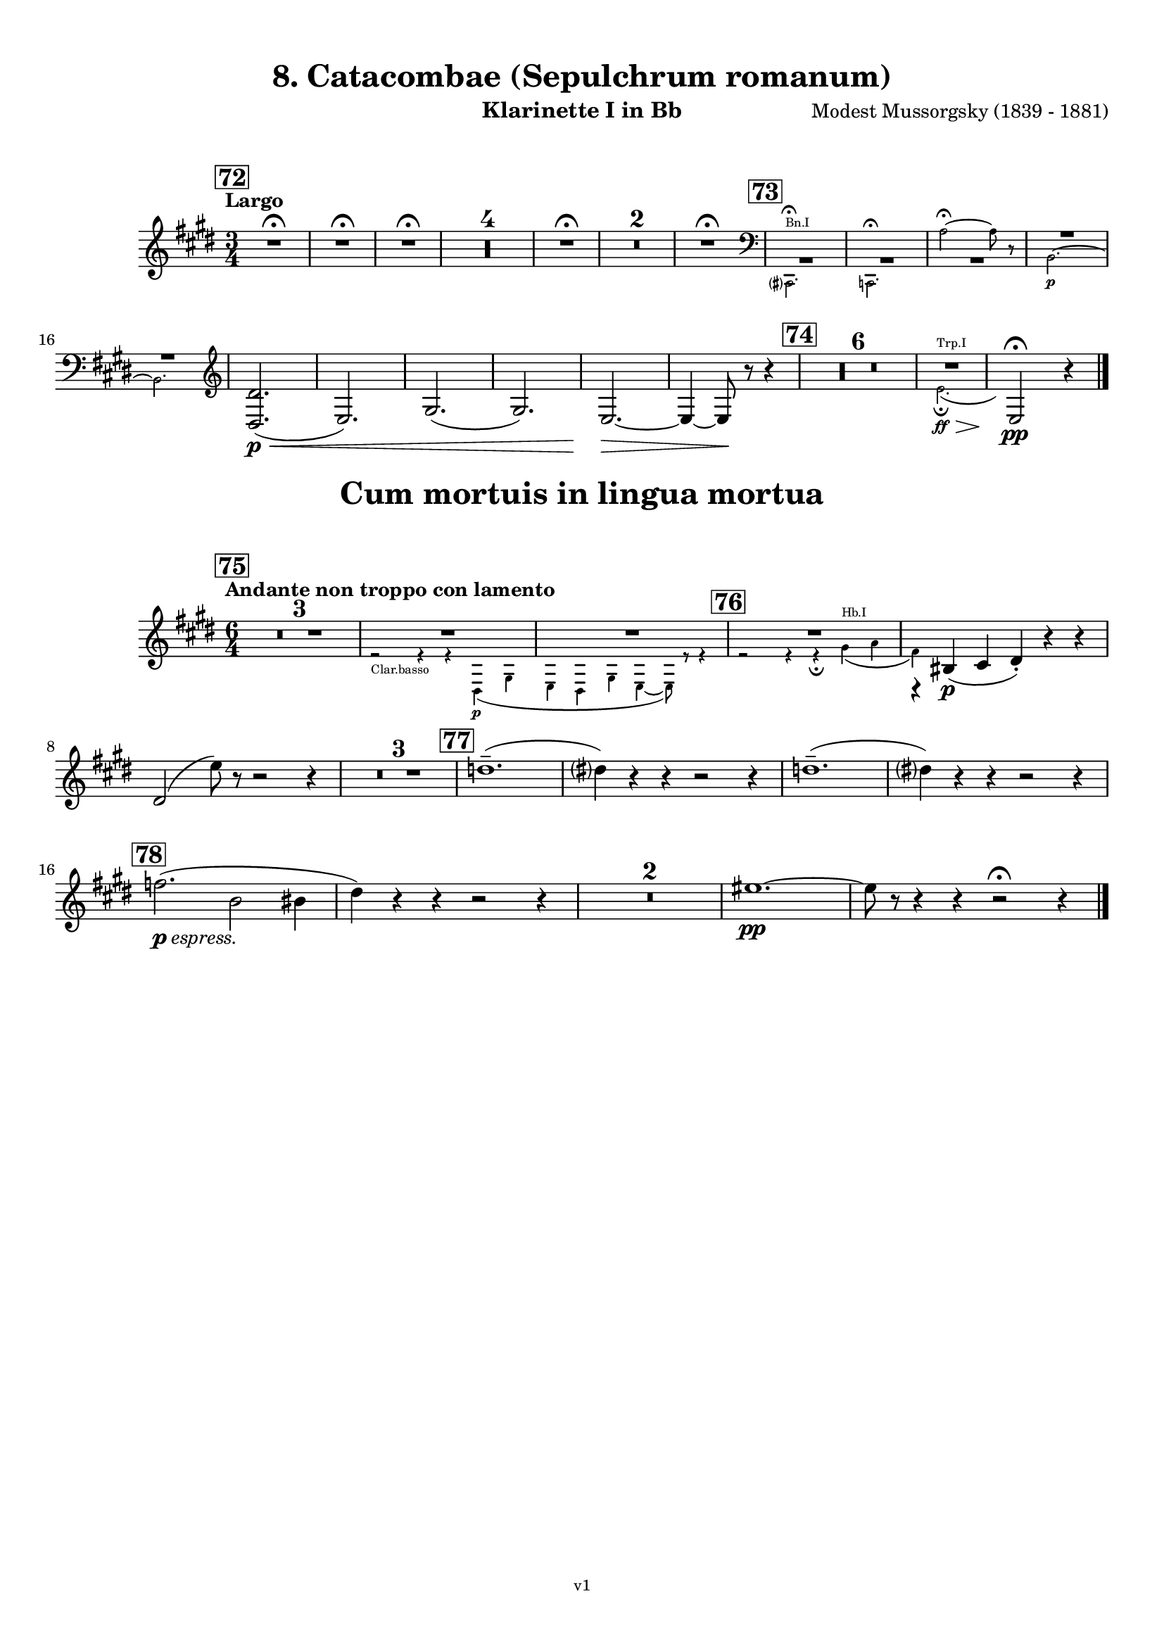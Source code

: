 \version "2.24.1"
\language "deutsch"

\paper {
    top-margin = 10\mm
    bottom-margin = 10\mm
    left-margin = 10\mm
    right-margin = 10\mm
    ragged-last = ##f
}

\header{
  title = "8. Catacombae (Sepulchrum romanum)"
  subtitle = ""
  composerShort = "Modest Mussorgsky"
  composer = "Modest Mussorgsky (1839 - 1881)"
  version = "v1"
}

% Adapt this for automatic line-breaks
% mBreak = {}
% pBreak = {}
mBreak = { \break }
pBreak = { \pageBreak }
#(set-global-staff-size 18)

% Useful snippets
pCresc = _\markup { \dynamic p \italic "cresc." }
mfDim = _\markup { \dynamic mf \italic "dim." }
fCantabile = _\markup { \dynamic f \italic "cantabile" }
smorz = _\markup { \italic "smorz." }
sempreFf = _\markup { \italic "sempre" \dynamic ff }
ffSempre = _\markup { \dynamic ff \italic "sempre" }
sempreFff = _\markup { \italic "sempre" \dynamic fff }
pocoF = _\markup { \italic "poco" \dynamic f }
ffz = _\markup { \dynamic { ffz } } 
ffp = _\markup { \dynamic { ffp } } 
crescMolto = _\markup { \italic "cresc. molto" }
pMoltoCresc = _\markup { \dynamic p \italic "molto cresc." }
sempreCresc = _\markup { \italic "sempre cresc." }
ppEspr = _\markup { \dynamic pp \italic "espr." }
ppiuEspress = _\markup { \dynamic p \italic "più espress." }
pocoCresc = _\markup { \italic "poco cresc." }
espress = _\markup { \italic "espress." }
mfEspress = _\markup { \dynamic mf \italic "espress." }
pEspress = _\markup { \dynamic p \italic "espress." }
string = ^\markup { \italic "string." }
stringendo = ^\markup { \italic "stringendo" }
pocoString = ^\markup { \italic "poco string." }
sempreStringendo = ^\markup { \italic "sempre stringendo" }
sempreString = ^\markup { \italic "sempre string." }
tuttaForza = _\markup { \italic "tutta forza" }
allargando = _\markup { \italic "allargando" }
pocoMenoMosso = ^\markup {\italic \bold {"Poco meno mosso."} }
rit = ^\markup {\italic {"rit."} }
rall = ^\markup {\italic {"rall."} }
riten = ^\markup {\italic {"riten."} }
ritATempo = ^\markup { \center-align \italic {"  rit. a tempo"} }
aTempo = ^\markup { \italic {"a tempo"} }
moltoRit = ^\markup { \italic {"molto rit."} }
pocoRit = ^\markup {\italic {"poco rit."} }
pocoRiten = ^\markup {\italic {"poco riten."} }
sec = ^\markup {\italic {"sec."} }
pocoRall = ^\markup {\italic {"poco rall."} }
pocoAPocoRall = ^\markup {\italic {"poco a poco rall."} }
pocoAPocoAccel = ^\markup {\italic {"poco a poco accel."} }
pocoAPocoAccelAlD = ^\markup {\italic {"poco a poco accel. al D"} }
sempreAccel = ^\markup {\italic {"sempre accel."} }
solo = ^\markup { "Solo" }
piuF = _\markup { \italic "più" \dynamic f }
piuP = _\markup { \italic "più" \dynamic p }
lento = ^\markup { \italic "Lento" }
accel = ^\markup { \bold { "accel." } }
tempoPrimo = ^\markup { \italic { "Tempo I" } }

% Adapted from http://lsr.di.unimi.it/LSR/Snippet?id=655
% Make title, subtitle, instrument appear on pages other than the first
#(define (part-not-first-page layout props arg)
   (if (not (= (chain-assoc-get 'page:page-number props -1)
               (ly:output-def-lookup layout 'first-page-number)))
       (interpret-markup layout props arg)
       empty-stencil))

\paper {
  oddHeaderMarkup = \markup
  \fill-line {
    " "
    \on-the-fly #part-not-first-page \fontsize #-1.0 \concat {
      \fromproperty #'header:composerShort
      "     -     "
      \fromproperty #'header:title
      "     -     "
      \fromproperty #'header:instrument
    }
    \if \should-print-page-number \fromproperty #'page:page-number-string
  }
  evenHeaderMarkup = \markup
  \fill-line {
    \if \should-print-page-number \fromproperty #'page:page-number-string
    \on-the-fly #part-not-first-page \fontsize #-1.0 \concat {
      \fromproperty #'header:composerShort
      "     -     "
      \fromproperty #'header:title
      "     -     "
      \fromproperty #'header:instrument
    }
    " "
  }
  oddFooterMarkup = \markup
  \fill-line \fontsize #-2.0 {
    " "
    \fromproperty #'header:version
    " "
  }
  % Distance between title stuff and music
  markup-system-spacing.basic-distance = #5
  markup-system-spacing.minimum-distance = #5
  markup-system-spacing.padding = #5
  % Distance between music systems
  system-system-spacing.basic-distance = #14
  system-system-spacing.minimum-distance = #14
  % system-system-spacing.padding = #10
}

\layout {
  \context {
    \Staff
    % This allows the use of \startMeasureCount and \stopMeasureCount
    % See https://lilypond.org/doc/v2.23/Documentation/snippets/repeats#repeats-numbering-groups-of-measures
    \consists #Measure_counter_engraver
    % \RemoveEmptyStaves
    % \RemoveAllEmptyStaves
  }
}

% ---------------------------------------------------------

catacombe_clarinet_I = {
  \set Score.rehearsalMarkFormatter = #format-mark-box-numbers
  \accidentalStyle Score.modern-cautionary
  \defaultTimeSignature
  \compressEmptyMeasures
  \time 3/4
  \tempo "Largo"
  \key f \major
  \clef violin
  \relative c'' {
    % cl1 p7 1
    \mark #72
    \repeat unfold 3 { R2.\fermata | }
    R2.*4 |
    R2.\fermata |
    R2.*2 |
    R2.\fermata |
    \mark #73
    <<
      {
        \override MultiMeasureRest.staff-position = #-4
        R2.*3 |
        \override MultiMeasureRest.staff-position = #2
        R2.*2 |
        \revert MultiMeasureRest.staff-position
      }
      % Transposition adapted to clarinet (written in C)
      \new CueVoice \transpose a c \relative {
        \stemDown
        \clef bass
        h,?2.^"Bn.I"\fermata |
        b2.\fermata
        g''2~\fermata g8 r |
        a,2.~\p |
        a2. |
        \clef violin
        \stemNeutral
      }
    >>
    % \mBreak
    
    % cl1 p7 2
    <e,, e'>2.(\p\< |
    f2.) |
    a2.( |
    a2.) |
    f2.~\> |
    f4~ f8\! r r4 |
    \mark #74
    R2.*6 |
    <<
      {
        R2. |
      }
      % Transposition adapted to clarinet (written in C)
      \new CueVoice \transpose a, c \relative {
        \stemDown
        \voiceTwo
        % Invisible grace note makes slur and decrescendo visible
        d'2.(^"Trp.I"\ff\fermata\> \grace s8)\! |
        \stemNeutral
      }
    >>
    \clef violin
    f2\!\fermata\pp r4
    \bar "|."
  }
}

catacombe_clarinet_II = {
  \set Score.rehearsalMarkFormatter = #format-mark-box-numbers
  \accidentalStyle Score.modern-cautionary
  \defaultTimeSignature
  \compressEmptyMeasures
  \time 3/4
  \tempo "Largo"
  \key f \major
  \clef violin
  \relative c'' {
    % cl2 p7 1
    \mark #72
    \repeat unfold 3 { R2.\fermata | }
    R2.*4 |
    R2.\fermata |
    R2.*2 |
    R2.\fermata |
    \mark #73
    <<
      {
        \override MultiMeasureRest.staff-position = #-4
        R2.*3 |
        \override MultiMeasureRest.staff-position = #2
        R2.*2 |
        \revert MultiMeasureRest.staff-position
      }
      % Transposition adapted to clarinet (written in C)
      \new CueVoice \transpose a c \relative {
        \stemDown
        \clef bass
        h,?2.\fermata^"Bn.I" |
        b2.\fermata
        g''2~\fermata g8 r |
        a,2.~\p |
        a2. |
        \clef violin
        \stemNeutral
      }
    >>
    % \mBreak
    
    % cl2 p7 2
    <e,, e'>2.(\p\< |
    f2.) |
    a2.( |
    a2.) |
    f2.~\> |
    f4~ f8\! r r4 |
    \mark #74
    R2.*6 |
    <<
      {
        \override MultiMeasureRest.staff-position = #-4
        R2.*2 |
        \revert MultiMeasureRest.staff-position
      }
      % Transposition adapted to clarinet (written in C)
      \new CueVoice \transpose a, c \relative {
        \stemDown
        \clef bass
        fis2.^"Cbn"\ff\fermata\>
        \clef violin
        d2\!\fermata\pp^"Clar.I" r4
        \stemNeutral
      }
    >>
    \bar "|."
  }
}

cum_mortuis_clarinet_I = {
  \set Score.rehearsalMarkFormatter = #format-mark-box-numbers
  \accidentalStyle Score.modern-cautionary
  \defaultTimeSignature
  \compressEmptyMeasures
  \time 6/4
  \tempo "Andante non troppo con lamento"
  \key f \major
  \clef violin
  \relative c'' {
    % cl1 p8 1
    \mark #75
    R1.*3 |
    <<
      {
        R1.*2 |
      }
      \new CueVoice \relative {
        \stemDown
        \voiceTwo
        r2_"Clar.basso" r4 r4 e\p( a |
        f4 e a f4~ f8) r r4 |
        \stemNeutral
      }
    >>
    <<
      {
        R1.*1 |
        r4 cis,(\p d e-.) r r |
      }
      % Transposition adapted to clarinet (written in C)
      \new CueVoice \transpose a, c \relative {
        \stemDown
        \voiceTwo
        \mark #76
        r2 r4 r\fermata fis'(^"Hb.I" g |
        e) s2 s2. |
        \stemNeutral
      }
    >>
    \mBreak
    e2( f'8) r r2 r4 |
    
    % cl1 p8 2
    R1.*3 |
    \mark #77
    es1.--( |
    e4) r r r2 r4 |
    es1.--( |
    e4) r r r2 r4 |
    \mBreak
    \mark #78
    ges2.(\pEspress c,2 cis4 |
    e4) r r r2 r4 |
    R1.*2
    % Originally already in Bb for the change in 79
    fis1.~\pp |
    fis8 r r4 r r2\fermata r4 |
    \bar "|."
  }
}

cum_mortuis_clarinet_II = {
  \set Score.rehearsalMarkFormatter = #format-mark-box-numbers
  \accidentalStyle Score.modern-cautionary
  \defaultTimeSignature
  \compressEmptyMeasures
  \time 6/4
  \tempo "Andante non troppo con lamento"
  \key f \major
  \clef violin
  \relative c'' {
    % cl2 p8 1
    \mark #75
    R1.*3 |
    <<
      {
        R1.*2 |
      }
      \new CueVoice \relative {
        \stemDown
        \voiceTwo
        r2 r4^"Clar.basso" r4 e\p( a |
        f4 e a f4~ f8) r r4 |
        \stemNeutral
      }
    >>
    <<
      {
        R1.*1 |
        r4 a,(\p b c-.) r r |
      }
      % Transposition adapted to clarinet (written in C)
      \new CueVoice \transpose a, c \relative {
        \stemDown
        \voiceTwo
        \mark #76
        r2 r4 r\fermata fis'(^"Hb.I" g |
        e) s2 s2. |
        \voiceOne
        \stemNeutral
      }
    >>
    \mBreak
    r4 a( c'8) r r2 r4 |
    
    R1.*3 |
    % cl1 p8 2
    \mark #77
    f,,1.--( |
    a4) r r r2 r4 |
    f1.--( |
    a4) r r r2 r4 |
    \mBreak
    
    \mark #78
    R1.*4
    % Originally already in Bb for the change in 79
    d'1.~\pp |
    d8 r r4 r r2\fermata r4
    \bar "|."
  }
}

% ---------------------------------------------------------


\bookpart {
  \header{
    instrument = "Klarinette I in Bb"
  }
  \score {
    \new Staff {
      \transpose b a \catacombe_clarinet_I
    }
  }

  \markup \fill-line { \fontsize #4 " " }
  \markup \fill-line { \fontsize #4 \bold \center-column { "Cum mortuis in lingua mortua" } }

  \score {
    \new Staff {
      \transpose b a \cum_mortuis_clarinet_I
    }
  }
}

\bookpart {
  \header{
    instrument = "Klarinette II in Bb"
  }
  \score {
    \new Staff {
      \transpose b a \catacombe_clarinet_II
    }
  }

  \markup \fill-line { \fontsize #4 " " }
  \markup \fill-line { \fontsize #4 \bold \center-column { "Cum mortuis in lingua mortua" } }

  \score {
    \new Staff {
      \transpose b a \cum_mortuis_clarinet_II
    }
  }
}

